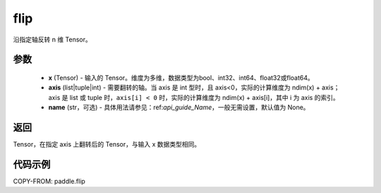 .. _cn_api_tensor_flip:

flip
-------------------------------

.. py:function:: paddle.flip(x, axis, name=None)




沿指定轴反转 n 维 Tensor。

参数
::::::::::::

    - **x** (Tensor) - 输入的 Tensor。维度为多维，数据类型为bool、int32、int64、float32或float64。
    - **axis** (list|tuple|int) - 需要翻转的轴。当 axis 是 int 型时，且 axis<0，实际的计算维度为 ndim(x) + axis；axis 是 list 或 tuple 时，``axis[i] < 0`` 时，实际的计算维度为 ndim(x) + axis[i]，其中 i 为 axis 的索引。
    - **name** (str，可选) - 具体用法请参见：ref:`api_guide_Name`，一般无需设置，默认值为 None。

返回
::::::::::::
Tensor，在指定 axis 上翻转后的 Tensor，与输入 x 数据类型相同。


代码示例
::::::::::::

COPY-FROM: paddle.flip

